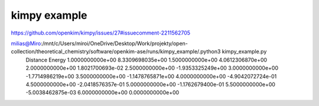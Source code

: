 kimpy example
=============


https://github.com/openkim/kimpy/issues/27#issuecomment-2211562705


milias@Miro:/mnt/c/Users/miroi/OneDrive/Desktop/Work/projekty/open-collection/theoretical_chemistry/software/openkim-ase/runs/kimpy_example/.python3 kimpy_example.py
  Distance           Energy
  1.0000000000e+00   8.3309698035e+00
  1.5000000000e+00   4.0612306870e+00
  2.0000000000e+00   1.8021700693e-02
  2.5000000000e+00  -1.9353325249e+00
  3.0000000000e+00  -1.7714986219e+00
  3.5000000000e+00  -1.1478765871e+00
  4.0000000000e+00  -4.9042072724e-01
  4.5000000000e+00  -2.0418576357e-01
  5.0000000000e+00  -1.1762679400e-01
  5.5000000000e+00  -5.0038462875e-03
  6.0000000000e+00   0.0000000000e+00
